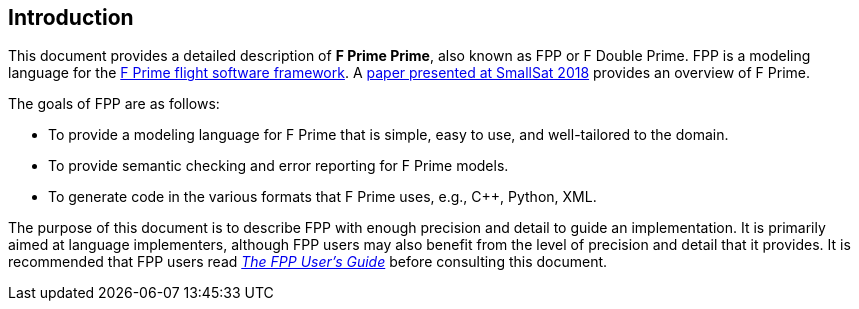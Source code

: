 == Introduction

This document provides a detailed description of **F Prime Prime**, also known 
as FPP or F Double Prime.
FPP is a modeling language for the https://github.com/nasa/fprime[F Prime 
flight software framework].
A https://digitalcommons.usu.edu/smallsat/2018/all2018/328/[paper presented at 
SmallSat 2018]
provides an overview of F Prime.

The goals of FPP are as follows:

* To provide a modeling language for F Prime that is simple, easy to use, and
well-tailored to the domain.

* To provide semantic checking and error reporting for F Prime models.

* To generate code in the various formats that F Prime uses, e.g.,
C++, Python, XML.

The purpose of this document is to describe FPP with enough precision and 
detail to guide an implementation.
It is primarily aimed at language implementers, although FPP users may also 
benefit from the level of precision and detail that it provides.
It is recommended that FPP users read
https://fprime-community.github.io/fpp/fpp-users-guide.html[_The FPP 
User's Guide_]
before consulting this document. 
